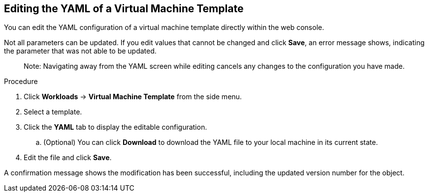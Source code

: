 [[editing-template-yaml-web]]
== Editing the YAML of a Virtual Machine Template

You can edit the YAML configuration of a virtual machine template directly within the web console.

Not all parameters can be updated. If you edit values that cannot be changed and click *Save*, an error message shows, indicating the parameter that was not able to be updated.

________________________
Note: Navigating away from the YAML screen while editing cancels any changes to the configuration you have made.
________________________

.Procedure

. Click *Workloads* -> *Virtual Machine Template* from the side menu.
. Select a template.
. Click the *YAML* tab to display the editable configuration.
.. (Optional) You can click *Download* to download the YAML file to your local machine in its current state.
. Edit the file and click *Save*.

A confirmation message shows the modification has been successful, including the updated version number for the object.